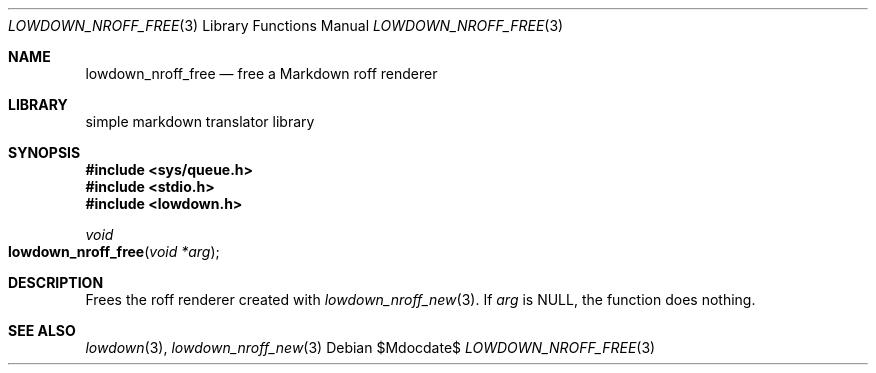 .\"	$Id$
.\"
.\" Copyright (c) 2017 Kristaps Dzonsons <kristaps@bsd.lv>
.\"
.\" Permission to use, copy, modify, and distribute this software for any
.\" purpose with or without fee is hereby granted, provided that the above
.\" copyright notice and this permission notice appear in all copies.
.\"
.\" THE SOFTWARE IS PROVIDED "AS IS" AND THE AUTHOR DISCLAIMS ALL WARRANTIES
.\" WITH REGARD TO THIS SOFTWARE INCLUDING ALL IMPLIED WARRANTIES OF
.\" MERCHANTABILITY AND FITNESS. IN NO EVENT SHALL THE AUTHOR BE LIABLE FOR
.\" ANY SPECIAL, DIRECT, INDIRECT, OR CONSEQUENTIAL DAMAGES OR ANY DAMAGES
.\" WHATSOEVER RESULTING FROM LOSS OF USE, DATA OR PROFITS, WHETHER IN AN
.\" ACTION OF CONTRACT, NEGLIGENCE OR OTHER TORTIOUS ACTION, ARISING OUT OF
.\" OR IN CONNECTION WITH THE USE OR PERFORMANCE OF THIS SOFTWARE.
.\"
.Dd $Mdocdate$
.Dt LOWDOWN_NROFF_FREE 3
.Os
.Sh NAME
.Nm lowdown_nroff_free
.Nd free a Markdown roff renderer
.Sh LIBRARY
.ds doc-str-Lb-liblowdown simple markdown translator library
.Lb liblowdown
.Sh SYNOPSIS
.In sys/queue.h
.In stdio.h
.In lowdown.h
.Ft void
.Fo lowdown_nroff_free
.Fa "void *arg"
.Fc
.Sh DESCRIPTION
Frees the roff renderer created with
.Xr lowdown_nroff_new 3 .
If
.Va arg
is
.Dv NULL ,
the function does nothing.
.Sh SEE ALSO
.Xr lowdown 3 ,
.Xr lowdown_nroff_new 3
